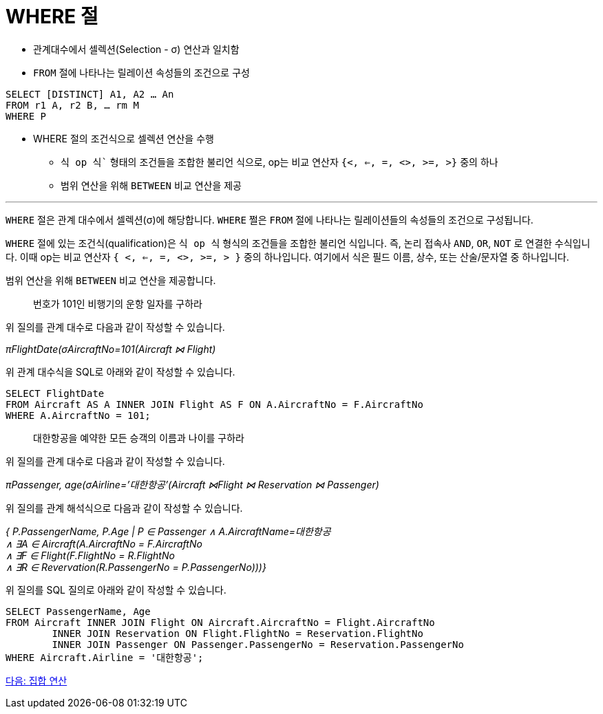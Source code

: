 = WHERE 절

* 관계대수에서 셀렉션(Selection - σ) 연산과 일치함
* `FROM` 절에 나타나는 릴레이션 속성들의 조건으로 구성

[source, sql]
----
SELECT [DISTINCT] A1, A2 … An
FROM r1 A, r2 B, … rm M
WHERE P
----

* WHERE 절의 조건식으로 셀렉션 연산을 수행
** `식 op 식`` 형태의 조건들을 조합한 불리언 식으로, op는 비교 연산자 `{<, <=, =, <>, >=, >}` 중의 하나
** 범위 연산을 위해 `BETWEEN` 비교 연산을 제공

---

`WHERE` 절은 관계 대수에서 셀렉션(σ)에 해당합니다. `WHERE` 쩔은 `FROM` 절에 나타나는 릴레이션들의 속성들의 조건으로 구성됩니다.

`WHERE` 절에 있는 조건식(qualification)은 `식 op 식` 형식의 조건들을 조합한 불리언 식입니다. 즉, 논리 접속사 `AND`, `OR`, `NOT` 로 연결한 수식입니다. 이때 op는 비교 연산자 `{ <, <=, =, <>, >=, > }` 중의 하나입니다. 여기에서 식은 필드 이름, 상수, 또는 산술/문자열 중 하나입니다.

범위 연산을 위해 `BETWEEN` 비교 연산을 제공합니다.

> 번호가 101인 비행기의 운항 일자를 구하라

위 질의를 관계 대수로 다음과 같이 작성할 수 있습니다.

_πFlightDate(σAircraftNo=101(Aircraft ⋈ Flight)_

위 관계 대수식을 SQL로 아래와 같이 작성할 수 있습니다.

[source, sql]
----
SELECT FlightDate
FROM Aircraft AS A INNER JOIN Flight AS F ON A.AircraftNo = F.AircraftNo
WHERE A.AircraftNo = 101;
----

> 대한항공을 예약한 모든 승객의 이름과 나이를 구하라

위 질의를 관계 대수로 다음과 같이 작성할 수 있습니다.

_πPassenger, age(σAirline=’대한항공’(Aircraft ⋈Flight ⋈ Reservation ⋈ Passenger)_

위 질의를 관계 해석식으로 다음과 같이 작성할 수 있습니다.

_{ P.PassengerName, P.Age | P ∈ Passenger ∧ A.AircraftName=대한항공 +
∧ ∃A ∈ Aircraft(A.AircraftNo = F.AircraftNo +
∧ ∃F ∈ Flight(F.FlightNo = R.FlightNo +
∧ ∃R ∈ Revervation(R.PassengerNo = P.PassengerNo)))}_

위 질의를 SQL 질의로 아래와 같이 작성할 수 있습니다.

[source, sql]
----
SELECT PassengerName, Age
FROM Aircraft INNER JOIN Flight ON Aircraft.AircraftNo = Flight.AircraftNo
	INNER JOIN Reservation ON Flight.FlightNo = Reservation.FlightNo
     	INNER JOIN Passenger ON Passenger.PassengerNo = Reservation.PassengerNo
WHERE Aircraft.Airline = '대한항공';
----

link:./17_set_operation.adoc[다음: 집합 연산]
